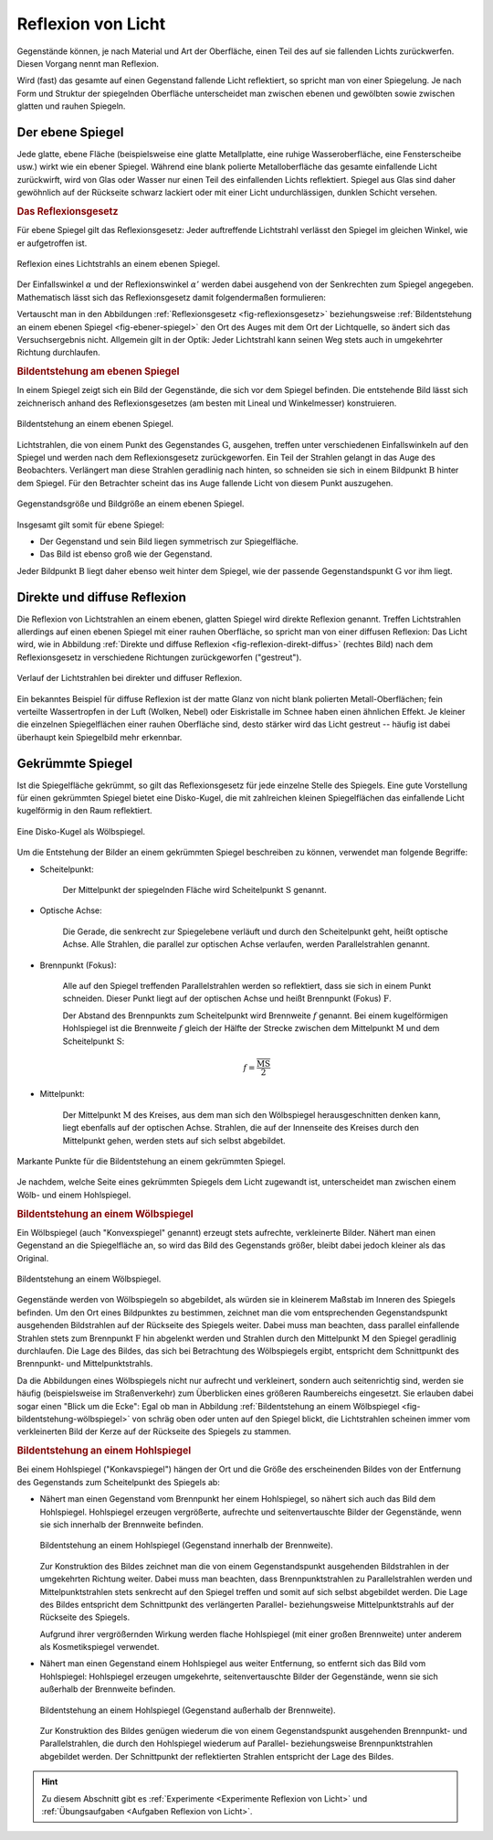 
.. index:: Lichtreflexion
.. index:: Spiegel

.. _Reflexion von Licht:
.. _Lichtreflexion:
.. _Reflexion:

Reflexion von Licht
===================

Gegenstände können, je nach Material und Art der Oberfläche, einen Teil des auf
sie fallenden Lichts zurückwerfen. Diesen Vorgang nennt man Reflexion.

Wird (fast) das gesamte auf einen Gegenstand fallende Licht reflektiert, so
spricht man von einer Spiegelung. Je nach Form und Struktur der spiegelnden
Oberfläche unterscheidet man zwischen ebenen und gewölbten sowie zwischen glatten
und rauhen Spiegeln.


.. index:: Spiegel; Ebener Spiegel
.. _Ebener Spiegel:

Der ebene Spiegel
-----------------

Jede glatte, ebene Fläche (beispielsweise eine glatte Metallplatte, eine ruhige
Wasseroberfläche, eine Fensterscheibe usw.) wirkt wie ein ebener Spiegel.
Während eine blank polierte Metalloberfläche das gesamte einfallende Licht
zurückwirft, wird von Glas oder Wasser nur einen Teil des einfallenden Lichts
reflektiert. Spiegel aus Glas sind daher gewöhnlich auf der Rückseite schwarz
lackiert oder mit einer Licht undurchlässigen, dunklen Schicht versehen.

.. _Reflexionsgesetz:

.. rubric:: Das Reflexionsgesetz

Für ebene Spiegel gilt das Reflexionsgesetz: Jeder auftreffende Lichtstrahl
verlässt den Spiegel im gleichen Winkel, wie er aufgetroffen ist.

.. figure::
    ../pics/optik/reflexionsgesetz.png
    :align: center
    :width: 60%
    :name: fig-reflexionsgesetz
    :alt:  fig-reflexionsgesetz

    Reflexion eines Lichtstrahls an einem ebenen Spiegel.

    .. only:: html

        :download:`SVG: Reflexionsgesetz am ebenen Spiegel
        <../pics/optik/reflexionsgesetz.svg>`

Der Einfallswinkel :math:`\alpha` und der Reflexionswinkel :math:`\alpha '`
werden dabei ausgehend von der Senkrechten zum Spiegel angegeben. Mathematisch
lässt sich das Reflexionsgesetz damit folgendermaßen formulieren:

.. math::
    :label: reflexionsgesetz

    \alpha = \alpha '

Vertauscht man in den Abbildungen :ref:`Reflexionsgesetz <fig-reflexionsgesetz>`
beziehungsweise :ref:`Bildentstehung an einem ebenen Spiegel
<fig-ebener-spiegel>` den Ort des Auges mit dem Ort der Lichtquelle, so ändert
sich das Versuchsergebnis nicht. Allgemein gilt in der Optik: Jeder Lichtstrahl
kann seinen Weg stets auch in umgekehrter Richtung durchlaufen.

.. todo Lichtzeigerinstrumente / Drehbarer Spiegel: Reflexionswinkel

.. _Bildentstehung am ebenen Spiegel:

.. rubric:: Bildentstehung am ebenen Spiegel

In einem Spiegel zeigt sich ein Bild der Gegenstände, die sich vor dem Spiegel
befinden. Die entstehende Bild lässt sich zeichnerisch anhand des
Reflexionsgesetzes (am besten mit Lineal und Winkelmesser) konstruieren.

.. figure::
    ../pics/optik/ebener-spiegel.png
    :align: center
    :width: 60%
    :name: fig-ebener-spiegel
    :alt:  fig-ebener-spiegel

    Bildentstehung an einem ebenen Spiegel.

    .. only:: html

        :download:`SVG: Ebener Spiegel <../pics/optik/ebener-spiegel.svg>`

Lichtstrahlen, die von einem Punkt des Gegenstandes :math:`\mathrm{G}`, ausgehen,
treffen unter verschiedenen Einfallswinkeln auf den Spiegel und werden nach dem
Reflexionsgesetz zurückgeworfen. Ein Teil der Strahlen gelangt in das Auge des
Beobachters. Verlängert man diese Strahlen geradlinig nach hinten, so schneiden
sie sich in einem Bildpunkt :math:`\mathrm{B}` hinter dem Spiegel. Für den Betrachter
scheint das ins Auge fallende Licht von diesem Punkt auszugehen.

.. figure::
    ../pics/optik/ebener-spiegel-gegenstand-und-bild.png
    :align: center
    :width: 60%
    :name: fig-ebener-spiegel-gegenstand-und-bild
    :alt:  fig-ebener-spiegel-gegenstand-und-bild

    Gegenstandsgröße und Bildgröße an einem ebenen Spiegel.

    .. only:: html

        :download:`SVG: Gegenstandsgröße und Bildgröße
        <../pics/optik/ebener-spiegel-gegenstand-und-bild.svg>`

Insgesamt gilt somit für ebene Spiegel:

* Der Gegenstand und sein Bild liegen symmetrisch zur Spiegelfläche.
* Das Bild ist ebenso groß wie der Gegenstand.

Jeder Bildpunkt :math:`\mathrm{B}` liegt daher ebenso weit hinter dem Spiegel,
wie der passende Gegenstandspunkt :math:`\mathrm{G}` vor ihm liegt.


.. index::
    single: Lichtreflexion; Diffuse Reflexion
    single: Lichtreflexion; Direkte Reflexion

.. _Direkte und diffuse Reflexion:

Direkte und diffuse Reflexion
------------------------------

Die Reflexion von Lichtstrahlen an einem ebenen, glatten Spiegel wird direkte
Reflexion genannt. Treffen Lichtstrahlen allerdings auf einen ebenen Spiegel
mit einer rauhen Oberfläche, so spricht man von einer diffusen Reflexion: Das
Licht wird, wie in Abbildung :ref:`Direkte und diffuse Reflexion
<fig-reflexion-direkt-diffus>` (rechtes Bild) nach dem Reflexionsgesetz in
verschiedene Richtungen zurückgeworfen ("gestreut").

.. figure::
    ../pics/optik/reflexion-direkt-diffus.png
    :align: center
    :width: 90%
    :name: fig-reflexion-direkt-diffus
    :alt:  fig-reflexion-direkt-diffus

    Verlauf der Lichtstrahlen bei direkter und diffuser Reflexion.

    .. only:: html

        :download:`SVG: Direkte und diffuse Reflexion
        <../pics/optik/reflexion-direkt-diffus.svg>`

Ein bekanntes Beispiel für diffuse Reflexion ist der matte Glanz von nicht
blank polierten Metall-Oberflächen; fein verteilte Wassertropfen in der Luft
(Wolken, Nebel) oder Eiskristalle im Schnee haben einen ähnlichen Effekt. Je
kleiner die einzelnen Spiegelflächen einer rauhen Oberfläche sind, desto
stärker wird das Licht gestreut -- häufig ist dabei überhaupt kein Spiegelbild
mehr erkennbar.


.. _Gekrümmte Spiegel:

Gekrümmte Spiegel
-----------------

Ist die Spiegelfläche gekrümmt, so gilt das Reflexionsgesetz für jede einzelne
Stelle des Spiegels. Eine gute Vorstellung für einen gekrümmten Spiegel bietet
eine Disko-Kugel, die mit zahlreichen kleinen Spiegelflächen das einfallende
Licht kugelförmig in den Raum reflektiert.

.. figure::
    ../pics/optik/disko-kugel.png
    :align: center
    :width: 65%
    :name: fig-disko-kugel
    :alt:  fig-disko-kugel

    Eine Disko-Kugel als Wölbspiegel.

    .. only:: html

        :download:`SVG: Disko-Kugel <../pics/optik/disko-kugel.svg>`

Um die Entstehung der Bilder an einem gekrümmten Spiegel beschreiben zu können,
verwendet man folgende Begriffe:

.. index:: Scheitelpunkt
.. _Scheitelpunkt:

* Scheitelpunkt:

    Der Mittelpunkt der spiegelnden Fläche wird Scheitelpunkt :math:`\mathrm{S}`
    genannt.

.. index:: Optische Achse

* Optische Achse:

    Die Gerade, die senkrecht zur Spiegelebene verläuft und durch den
    Scheitelpunkt geht, heißt optische Achse. Alle Strahlen, die parallel zur
    optischen Achse verlaufen, werden Parallelstrahlen genannt.

.. index:: Brennpunkt, Brennweite
.. _Brennpunkt:
.. _Brennweite:
.. _Fokus:

* Brennpunkt (Fokus):

    Alle auf den Spiegel treffenden Parallelstrahlen werden so reflektiert, dass
    sie sich in einem Punkt schneiden. Dieser Punkt liegt auf der optischen
    Achse und heißt Brennpunkt (Fokus) :math:`\mathrm{F}`.

    Der Abstand des Brennpunkts zum Scheitelpunkt wird Brennweite :math:`f`
    genannt. Bei einem kugelförmigen Hohlspiegel ist die Brennweite :math:`f`
    gleich der Hälfte der Strecke zwischen dem Mittelpunkt :math:`\mathrm{M}`
    und dem Scheitelpunkt :math:`\mathrm{S}`:

    .. math::

        f = \frac{\overline{\mathrm{MS}}}{2}

..  Diese Laenge entspricht dem halben Radius :math:`r` der zum Spiegel passenden Kugel.


* Mittelpunkt:

    Der Mittelpunkt :math:`\mathrm{M}` des Kreises, aus dem man sich den Wölbspiegel
    herausgeschnitten denken kann, liegt ebenfalls auf der optischen Achse.
    Strahlen, die auf der Innenseite des Kreises durch den Mittelpunkt gehen,
    werden stets auf sich selbst abgebildet.


.. figure::
    ../pics/optik/gekruemmter-spiegel.png
    :align: center
    :width: 80%
    :name: fig-gekrümmter-spiegel
    :alt:  fig-gekrümmter-spiegel

    Markante Punkte für die Bildentstehung an einem gekrümmten Spiegel.

    .. only:: html

        :download:`SVG: Der gekrümmte Spiegel <../pics/optik/gekruemmter-spiegel.svg>`

Je nachdem, welche Seite eines gekrümmten Spiegels dem Licht zugewandt ist,
unterscheidet man zwischen einem Wölb- und einem Hohlspiegel.

.. index::
    single: Spiegel; Wölbspiegel
.. _Wölbspiegel:
.. _Konvexer Spiegel:
.. _Bildentstehung an einem Wölbspiegel:

.. rubric:: Bildentstehung an einem Wölbspiegel

Ein Wölbspiegel (auch "Konvexspiegel" genannt) erzeugt stets aufrechte,
verkleinerte Bilder. Nähert man einen Gegenstand an die Spiegelfläche an, so
wird das Bild des Gegenstands größer, bleibt dabei jedoch kleiner als das
Original.

.. figure::
    ../pics/optik/bildentstehung-woelbspiegel.png
    :align: center
    :width: 50%
    :name: fig-bildentstehung-wölbspiegel
    :alt:  fig-bildentstehung-wölbspiegel

    Bildentstehung an einem Wölbspiegel.

    .. only:: html

        :download:`SVG: Bildentstehung an einem Wölbspiegel
        <../pics/optik/bildentstehung-woelbspiegel.svg>`

Gegenstände werden von Wölbspiegeln so abgebildet, als würden sie in kleinerem
Maßstab im Inneren des Spiegels befinden. Um den Ort eines Bildpunktes zu
bestimmen, zeichnet man die vom entsprechenden Gegenstandspunkt ausgehenden
Bildstrahlen auf der Rückseite des Spiegels weiter. Dabei muss man beachten,
dass parallel einfallende Strahlen stets zum Brennpunkt :math:`\mathrm{F}` hin
abgelenkt werden und Strahlen durch den Mittelpunkt :math:`\mathrm{M}` den
Spiegel geradlinig durchlaufen. Die Lage des Bildes, das sich bei Betrachtung
des Wölbspiegels ergibt, entspricht dem Schnittpunkt des Brennpunkt- und
Mittelpunktstrahls.

Da die Abbildungen eines Wölbspiegels nicht nur aufrecht und verkleinert,
sondern auch seitenrichtig sind, werden sie häufig (beispielsweise im Straßenverkehr) zum
Überblicken eines größeren Raumbereichs eingesetzt. Sie erlauben dabei sogar
einen "Blick um die Ecke": Egal ob man in Abbildung :ref:`Bildentstehung an
einem Wölbspiegel <fig-bildentstehung-wölbspiegel>` von schräg oben oder unten
auf den Spiegel blickt, die Lichtstrahlen scheinen immer vom verkleinerten Bild
der Kerze auf der Rückseite des Spiegels zu stammen.


.. index::
    single: Spiegel; Hohlspiegel
.. _Hohlspiegel:
.. _Konkavspiegel:
.. _Bildentstehung an einem Hohlspiegel:

.. rubric:: Bildentstehung an einem Hohlspiegel

Bei einem Hohlspiegel ("Konkavspiegel") hängen der Ort und die Größe des
erscheinenden Bildes von der Entfernung des Gegenstands zum Scheitelpunkt des
Spiegels ab:

* Nähert man einen Gegenstand vom Brennpunkt her einem Hohlspiegel, so nähert
  sich auch das Bild dem Hohlspiegel. Hohlspiegel erzeugen vergrößerte,
  aufrechte und seitenvertauschte Bilder der Gegenstände, wenn sie sich
  innerhalb der Brennweite befinden.

  .. figure::
      ../pics/optik/bildentstehung-hohlspiegel-innerhalb-brennweite.png
      :align: center
      :width: 50%
      :name: fig-bildentstehung-hohlspiegel-innerhalb-brennweite
      :alt:  fig-bildentstehung-hohlspiegel-innerhalb-brennweite

      Bildentstehung an einem Hohlspiegel (Gegenstand innerhalb der Brennweite).

      .. only:: html

          :download:`SVG: Bildentstehung an einem Hohlspiegel 1
          <../pics/optik/bildentstehung-hohlspiegel-innerhalb-brennweite.svg>`

  Zur Konstruktion des Bildes zeichnet man die von einem Gegenstandspunkt
  ausgehenden Bildstrahlen in der umgekehrten Richtung weiter. Dabei muss man
  beachten, dass Brennpunktstrahlen zu Parallelstrahlen werden und
  Mittelpunktstrahlen stets senkrecht auf den Spiegel treffen und somit auf sich
  selbst abgebildet werden. Die Lage des Bildes entspricht dem Schnittpunkt des
  verlängerten Parallel- beziehungsweise  Mittelpunktstrahls auf der Rückseite
  des Spiegels.

  Aufgrund ihrer vergrößernden Wirkung werden flache Hohlspiegel (mit einer
  großen Brennweite) unter anderem als Kosmetikspiegel verwendet.

* Nähert man einen Gegenstand einem Hohlspiegel aus weiter Entfernung, so
  entfernt sich das Bild vom Hohlspiegel: Hohlspiegel erzeugen umgekehrte,
  seitenvertauschte Bilder der Gegenstände, wenn sie sich außerhalb der
  Brennweite befinden.

  .. figure::
      ../pics/optik/bildentstehung-hohlspiegel-ausserhalb-brennweite.png
      :align: center
      :width: 95%
      :name: fig-bildentstehung-hohlspiegel-ausserhalb-brennweite
      :alt:  fig-bildentstehung-hohlspiegel-ausserhalb-brennweite

      Bildentstehung an einem Hohlspiegel (Gegenstand außerhalb der Brennweite).

      .. only:: html

          :download:`SVG: Bildentstehung an einem Hohlspiegel 2
          <../pics/optik/bildentstehung-hohlspiegel-ausserhalb-brennweite.svg>`

  Zur Konstruktion des Bildes genügen wiederum die von einem Gegenstandspunkt
  ausgehenden Brennpunkt- und Parallelstrahlen, die durch den Hohlspiegel
  wiederum auf Parallel- beziehungsweise Brennpunktstrahlen abgebildet werden.
  Der Schnittpunkt der reflektierten Strahlen entspricht der Lage des Bildes.

.. raw:: html

    <hr />

.. hint::

    Zu diesem Abschnitt gibt es :ref:`Experimente <Experimente Reflexion von Licht>` und
    :ref:`Übungsaufgaben <Aufgaben Reflexion von Licht>`.

